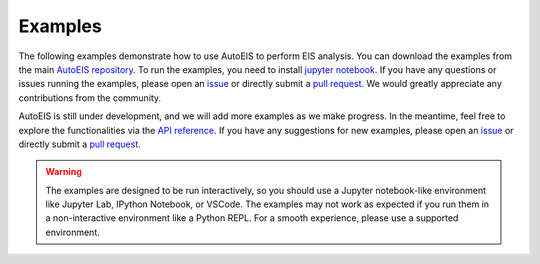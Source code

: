 Examples
========

The following examples demonstrate how to use AutoEIS to perform EIS analysis. You can download the examples from the main `AutoEIS repository <https://github.com/AUTODIAL/AutoEIS>`__. To run the examples, you need to install `jupyter notebook <https://jupyter.org/>`__. If you have any questions or issues running the examples, please open an `issue <https://github.com/AUTODIAL/AutoEIS/issues>`__ or directly submit a `pull request <https://github.com/AUTODIAL/AutoEIS/pulls>`__. We would greatly appreciate any contributions from the community.

AutoEIS is still under development, and we will add more examples as we make progress. In the meantime, feel free to explore the functionalities via the `API reference <modules>`__. If you have any suggestions for new examples, please open an `issue <https://github.com/AUTODIAL/AutoEIS/issues>`__ or directly submit a `pull request <https://github.com/AUTODIAL/AutoEIS/pulls>`__.


.. warning::

    The examples are designed to be run interactively, so you should use
    a Jupyter notebook-like environment like Jupyter Lab, IPython Notebook,
    or VSCode. The examples may not work as expected if you run them in a
    non-interactive environment like a Python REPL. For a smooth experience,
    please use a supported environment.


.. nbgallery::
    :name: examples-gallery
    :maxdepth: 1

    examples/circuit_basics
    examples/circuit_generation
    examples/basic_workflow
    examples/parallel_inference
